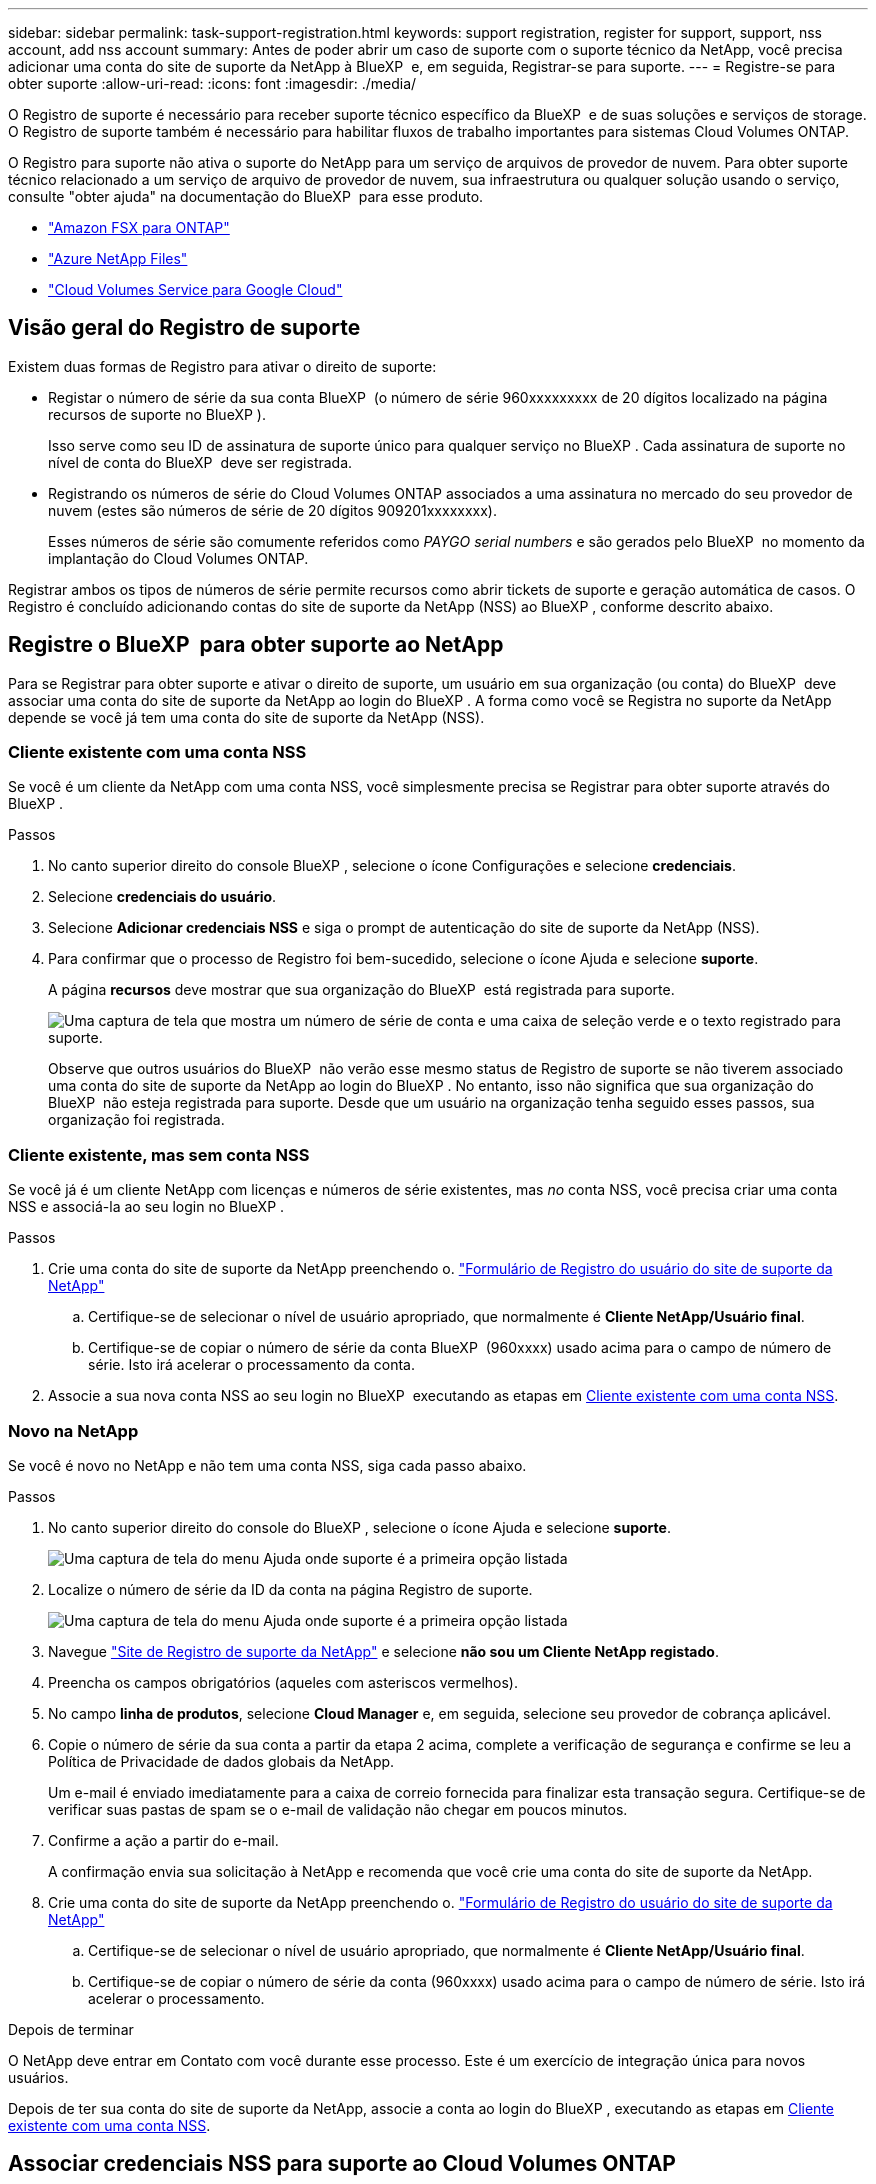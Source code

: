 ---
sidebar: sidebar 
permalink: task-support-registration.html 
keywords: support registration, register for support, support, nss account, add nss account 
summary: Antes de poder abrir um caso de suporte com o suporte técnico da NetApp, você precisa adicionar uma conta do site de suporte da NetApp à BlueXP  e, em seguida, Registrar-se para suporte. 
---
= Registre-se para obter suporte
:allow-uri-read: 
:icons: font
:imagesdir: ./media/


[role="lead"]
O Registro de suporte é necessário para receber suporte técnico específico da BlueXP  e de suas soluções e serviços de storage. O Registro de suporte também é necessário para habilitar fluxos de trabalho importantes para sistemas Cloud Volumes ONTAP.

O Registro para suporte não ativa o suporte do NetApp para um serviço de arquivos de provedor de nuvem. Para obter suporte técnico relacionado a um serviço de arquivo de provedor de nuvem, sua infraestrutura ou qualquer solução usando o serviço, consulte "obter ajuda" na documentação do BlueXP  para esse produto.

* link:https://docs.netapp.com/us-en/bluexp-fsx-ontap/start/concept-fsx-aws.html#getting-help["Amazon FSX para ONTAP"^]
* link:https://docs.netapp.com/us-en/bluexp-azure-netapp-files/concept-azure-netapp-files.html#getting-help["Azure NetApp Files"^]
* link:https://docs.netapp.com/us-en/bluexp-cloud-volumes-service-gcp/concept-cvs-gcp.html#getting-help["Cloud Volumes Service para Google Cloud"^]




== Visão geral do Registro de suporte

Existem duas formas de Registro para ativar o direito de suporte:

* Registar o número de série da sua conta BlueXP  (o número de série 960xxxxxxxxx de 20 dígitos localizado na página recursos de suporte no BlueXP ).
+
Isso serve como seu ID de assinatura de suporte único para qualquer serviço no BlueXP . Cada assinatura de suporte no nível de conta do BlueXP  deve ser registrada.

* Registrando os números de série do Cloud Volumes ONTAP associados a uma assinatura no mercado do seu provedor de nuvem (estes são números de série de 20 dígitos 909201xxxxxxxx).
+
Esses números de série são comumente referidos como _PAYGO serial numbers_ e são gerados pelo BlueXP  no momento da implantação do Cloud Volumes ONTAP.



Registrar ambos os tipos de números de série permite recursos como abrir tickets de suporte e geração automática de casos. O Registro é concluído adicionando contas do site de suporte da NetApp (NSS) ao BlueXP , conforme descrito abaixo.



== Registre o BlueXP  para obter suporte ao NetApp

Para se Registrar para obter suporte e ativar o direito de suporte, um usuário em sua organização (ou conta) do BlueXP  deve associar uma conta do site de suporte da NetApp ao login do BlueXP . A forma como você se Registra no suporte da NetApp depende se você já tem uma conta do site de suporte da NetApp (NSS).



=== Cliente existente com uma conta NSS

Se você é um cliente da NetApp com uma conta NSS, você simplesmente precisa se Registrar para obter suporte através do BlueXP .

.Passos
. No canto superior direito do console BlueXP , selecione o ícone Configurações e selecione *credenciais*.
. Selecione *credenciais do usuário*.
. Selecione *Adicionar credenciais NSS* e siga o prompt de autenticação do site de suporte da NetApp (NSS).
. Para confirmar que o processo de Registro foi bem-sucedido, selecione o ícone Ajuda e selecione *suporte*.
+
A página *recursos* deve mostrar que sua organização do BlueXP  está registrada para suporte.

+
image:https://raw.githubusercontent.com/NetAppDocs/bluexp-family/main/media/screenshot-support-registration.png["Uma captura de tela que mostra um número de série de conta e uma caixa de seleção verde e o texto registrado para suporte."]

+
Observe que outros usuários do BlueXP  não verão esse mesmo status de Registro de suporte se não tiverem associado uma conta do site de suporte da NetApp ao login do BlueXP . No entanto, isso não significa que sua organização do BlueXP  não esteja registrada para suporte. Desde que um usuário na organização tenha seguido esses passos, sua organização foi registrada.





=== Cliente existente, mas sem conta NSS

Se você já é um cliente NetApp com licenças e números de série existentes, mas _no_ conta NSS, você precisa criar uma conta NSS e associá-la ao seu login no BlueXP .

.Passos
. Crie uma conta do site de suporte da NetApp preenchendo o. https://mysupport.netapp.com/site/user/registration["Formulário de Registro do usuário do site de suporte da NetApp"^]
+
.. Certifique-se de selecionar o nível de usuário apropriado, que normalmente é *Cliente NetApp/Usuário final*.
.. Certifique-se de copiar o número de série da conta BlueXP  (960xxxx) usado acima para o campo de número de série. Isto irá acelerar o processamento da conta.


. Associe a sua nova conta NSS ao seu login no BlueXP  executando as etapas em <<Cliente existente com uma conta NSS>>.




=== Novo na NetApp

Se você é novo no NetApp e não tem uma conta NSS, siga cada passo abaixo.

.Passos
. No canto superior direito do console do BlueXP , selecione o ícone Ajuda e selecione *suporte*.
+
image:https://raw.githubusercontent.com/NetAppDocs/bluexp-family/main/media/screenshot-help-support.png["Uma captura de tela do menu Ajuda onde suporte é a primeira opção listada"]

. Localize o número de série da ID da conta na página Registro de suporte.
+
image:https://raw.githubusercontent.com/NetAppDocs/bluexp-family/main/media/screenshot-serial-number.png["Uma captura de tela do menu Ajuda onde suporte é a primeira opção listada"]

. Navegue https://register.netapp.com["Site de Registro de suporte da NetApp"^] e selecione *não sou um Cliente NetApp registado*.
. Preencha os campos obrigatórios (aqueles com asteriscos vermelhos).
. No campo *linha de produtos*, selecione *Cloud Manager* e, em seguida, selecione seu provedor de cobrança aplicável.
. Copie o número de série da sua conta a partir da etapa 2 acima, complete a verificação de segurança e confirme se leu a Política de Privacidade de dados globais da NetApp.
+
Um e-mail é enviado imediatamente para a caixa de correio fornecida para finalizar esta transação segura. Certifique-se de verificar suas pastas de spam se o e-mail de validação não chegar em poucos minutos.

. Confirme a ação a partir do e-mail.
+
A confirmação envia sua solicitação à NetApp e recomenda que você crie uma conta do site de suporte da NetApp.

. Crie uma conta do site de suporte da NetApp preenchendo o. https://mysupport.netapp.com/site/user/registration["Formulário de Registro do usuário do site de suporte da NetApp"^]
+
.. Certifique-se de selecionar o nível de usuário apropriado, que normalmente é *Cliente NetApp/Usuário final*.
.. Certifique-se de copiar o número de série da conta (960xxxx) usado acima para o campo de número de série. Isto irá acelerar o processamento.




.Depois de terminar
O NetApp deve entrar em Contato com você durante esse processo. Este é um exercício de integração única para novos usuários.

Depois de ter sua conta do site de suporte da NetApp, associe a conta ao login do BlueXP , executando as etapas em <<Cliente existente com uma conta NSS>>.



== Associar credenciais NSS para suporte ao Cloud Volumes ONTAP

A associação das credenciais do site de suporte da NetApp à sua organização do BlueXP  é necessária para ativar os seguintes fluxos de trabalho principais para o Cloud Volumes ONTAP:

* Registro de sistemas Cloud Volumes ONTAP de pagamento conforme o uso para suporte
+
Fornecer sua conta NSS é necessário para ativar o suporte para o seu sistema e para obter acesso aos recursos de suporte técnico da NetApp.

* Implantando o Cloud Volumes ONTAP quando você traz sua própria licença (BYOL)
+
É necessário fornecer a sua conta NSS para que o BlueXP  possa carregar a sua chave de licença e ativar a subscrição para o período que adquiriu. Isso inclui atualizações automáticas para renovações de prazo.

* Atualizar o software Cloud Volumes ONTAP para a versão mais recente


Associar credenciais NSS à sua organização do BlueXP  é diferente da conta NSS associada a um login de usuário do BlueXP .

Essas credenciais do NSS estão associadas ao ID específico da organização do BlueXP . Os utilizadores que pertencem à organização BlueXP  podem aceder a estas credenciais a partir de *suporte > Gestão NSS*.

* Se você tiver uma conta no nível do cliente, pode adicionar uma ou mais contas NSS.
* Se você tiver uma conta de parceiro ou revendedor, você pode adicionar uma ou mais contas NSS, mas elas não podem ser adicionadas ao lado de contas de nível de cliente.


.Passos
. No canto superior direito do console do BlueXP , selecione o ícone Ajuda e selecione *suporte*.
+
image:https://raw.githubusercontent.com/NetAppDocs/bluexp-family/main/media/screenshot-help-support.png["Uma captura de tela do menu Ajuda onde suporte é a primeira opção listada"]

. Selecione *NSS Management > Add NSS Account* (Gestão NSS > Adicionar conta NSS*).
. Quando for solicitado, selecione *continuar* para ser redirecionado para uma página de login da Microsoft.
+
O NetApp usa o Microsoft Entra ID como provedor de identidade para serviços de autenticação específicos para suporte e licenciamento.

. Na página de login, forneça seu endereço de e-mail e senha registrados no site de suporte da NetApp para executar o processo de autenticação.
+
Essas ações permitem que o BlueXP  use sua conta NSS para tarefas como downloads de licenças, verificação de atualização de software e futuros Registros de suporte.

+
Observe o seguinte:

+
** A conta NSS tem de ser uma conta ao nível do cliente (não uma conta de convidado ou temporária). Você pode ter várias contas NSS no nível do cliente.
** Só pode haver uma conta NSS se essa conta for uma conta de nível de parceiro. Se você tentar adicionar contas NSS no nível do cliente e existir uma conta no nível do parceiro, você receberá a seguinte mensagem de erro:
+
"O tipo de cliente NSS não é permitido para esta conta, uma vez que já existem utilizadores NSS de tipo diferente."

+
O mesmo acontece se você tiver contas NSS pré-existentes no nível do cliente e tentar adicionar uma conta no nível do parceiro.

** Após o login bem-sucedido, o NetApp armazenará o nome de usuário do NSS.
+
Este é um ID gerado pelo sistema que mapeia para o seu e-mail. Na página *NSS Management*, você pode exibir seu e-mail no image:https://raw.githubusercontent.com/NetAppDocs/bluexp-family/main/media/icon-nss-menu.png["Um ícone de três pontos horizontais"] menu.

** Se você precisar atualizar seus tokens de credenciais de login, há também uma opção *Atualizar credenciais* image:https://raw.githubusercontent.com/NetAppDocs/bluexp-family/main/media/icon-nss-menu.png["Um ícone de três pontos horizontais"]no menu.
+
Usando esta opção, você solicita que você faça login novamente. Observe que o token para essas contas expira após 90 dias. Uma notificação será postada para alertá-lo sobre isso.




